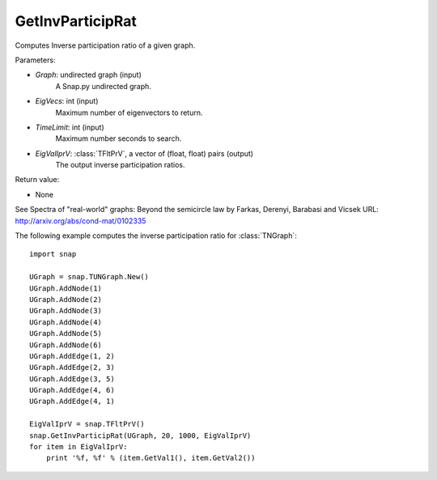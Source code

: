 GetInvParticipRat
'''''''''''''''''

.. function:: GetInvParticipRat(Graph, MaxEigVecs, TimeLimit, EigValIprV)

Computes Inverse participation ratio of a given graph.

Parameters:

- *Graph*: undirected graph (input)
    A Snap.py undirected graph.

- *EigVecs*: int (input)
    Maximum number of eigenvectors to return.

- *TimeLimit*: int (input)
    Maximum number seconds to search.

- *EigValIprV*: :class:`TFltPrV`, a vector of (float, float) pairs (output)
    The output inverse participation ratios.
    
Return value:

- None

See Spectra of "real-world" graphs: Beyond the semicircle law by Farkas, Derenyi, Barabasi and Vicsek  URL: http://arxiv.org/abs/cond-mat/0102335


The following example computes the inverse participation ratio for :class:`TNGraph`::

 import snap
 
 UGraph = snap.TUNGraph.New()
 UGraph.AddNode(1)
 UGraph.AddNode(2)
 UGraph.AddNode(3)
 UGraph.AddNode(4)
 UGraph.AddNode(5)
 UGraph.AddNode(6)
 UGraph.AddEdge(1, 2)
 UGraph.AddEdge(2, 3)
 UGraph.AddEdge(3, 5)
 UGraph.AddEdge(4, 6)
 UGraph.AddEdge(4, 1)

 EigValIprV = snap.TFltPrV()
 snap.GetInvParticipRat(UGraph, 20, 1000, EigValIprV)
 for item in EigValIprV:
     print '%f, %f' % (item.GetVal1(), item.GetVal2())

